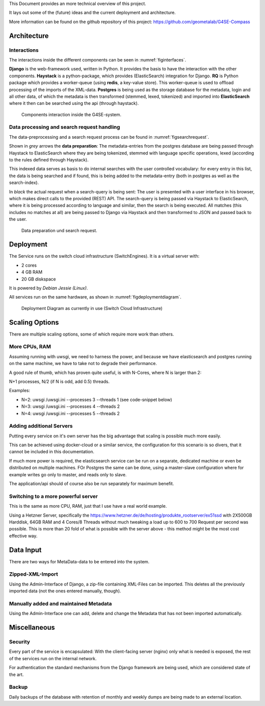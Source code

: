 This Document provides an more technical overview of this project.

It lays out some of the (future) ideas and the current deployment and architecture.

More information can be found on the github repository of this project:
https://github.com/geometalab/G4SE-Compass

Architecture
------------

Interactions
~~~~~~~~~~~~

The interactions inside the different components can be seen in :numref:`figinterfaces`.

**Django** is the web-framework used, written in Python. It provides the basis to have the interaction
with the other components.
**Haystack** is a python-package, which provides (ElasticSearch) integration for Django.
**RQ** is Python package which provides a worker-queue (using **redis**, a key-value
store). This worker-queue is used to offload processing of the imports of the XML-data.
**Postgres** is being used as the storage database for the metadata, login and all other data,
of which the metadata is then transformed (stemmed, lexed, tokenized) and imported into
**ElasticSearch** where it then can be searched using the api (through haystack).

.. _figinterfaces:

.. figure:: images/architecture/interfaces.png
    :width: 70%
    :alt: Most important Interfaces (Internal and External)

    Components interaction inside the G4SE-system.

Data processing and search request handling
~~~~~~~~~~~~~~~~~~~~~~~~~~~~~~~~~~~~~~~~~~~

The data-preprocessing and a search request process can be found in :numref:`figsearchrequest`.

Shown in *grey* arrows the **data preparation**:
The metadata-entries from the postgres database are being passed through Haystack to ElasticSearch
where they are being tokenized, stemmed with language specific operations, lexed (according
to the rules defined through Haystack).

This indexed data serves as basis to do internal searches with the user controlled vocabulary:
for every entry in this list, the data is being searched and if found, this is being added to
the metadata-entry (both in postgres as well as the search-index).

In *black* the actual request when a search-query is being sent:
The user is presented with a user interface in his browser, which makes
direct calls to the provided (REST) API. The search-query is being passed
via Haystack to ElasticSearch, where it is being processed according
to language and similar, then the search is being executed. All matches
(this includes no matches at all) are being passed to Django via
Haystack and then transformed to JSON and passed back to the user.


.. _figsearchrequest:

.. figure:: images/architecture/search_request.png
    :width: 70%
    :alt: Search request and data preparation.

    Data preparation und search request.


Deployment
----------

The Service runs on the switch cloud infrastructure (SwitchEngines). It is a
virtual server with:

* 2 cores
* 4 GB RAM
* 20 GB diskspace

It is powered by `Debian Jessie (Linux)`.

All services run on the same hardware, as shown in :numref:`figdeploymentdiagram`.

.. _figdeploymentdiagram:

.. figure:: images/architecture/deployment.png
    :width: 50%
    :alt: Deployment Diagram on the SwitchEngine

    Deployment Diagram as currently in use (Switch Cloud Infrastructure)

Scaling Options
---------------

.. sidebar::
    Note: Whenever increasing the CPU-Count, also increase RAM
    otherwise the more processes are using more RAM and have to start swapping,
    which is a major cause for degraded performance.

There are multiple scaling options, some of which require more work than others.

More CPUs, RAM
~~~~~~~~~~~~~~

Assuming running with uwsgi, we need to harness the power, and because we have
elasticsearch and postgres running on the same machine, we have to take not
to degrade their performance.

A good rule of thumb, which has proven quite useful, is with N-Cores, where N is larger than 2:

N+1 processes, N/2 (if N is odd, add 0.5) threads.

Examples:

* N=2: uwsgi /uwsgi.ini --processes 3 --threads 1 (see code-snippet below)
* N=3: uwsgi /uwsgi.ini --processes 4 --threads 2
* N=4: uwsgi /uwsgi.ini --processes 5 --threads 2

.. code-block:: yaml
    version: '2'
    services:
      api:
        # your own configuration
        command: uwsgi /uwsgi.ini --processes 3 --threads 1


Adding additional Servers
~~~~~~~~~~~~~~~~~~~~~~~~~

Putting every service on it's own server has the big advantage that
scaling is possible much more easily.

This can be achieved using docker-cloud or a similar service, the
configuration for this scenario is so divers,
that it cannot be included in this documentation.

If much more power is required, the elasticsearch service can be run on a separate,
dedicated machine or even be distributed on multiple machines.
FOr Postgres the same can be done, using a master-slave configuration where for example
writes go only to master, and reads only to slave.

The application/api should of course also be run separately for maximum benefit.

Switching to a more powerful server
~~~~~~~~~~~~~~~~~~~~~~~~~~~~~~~~~~~

This is the same as more CPU, RAM, just that I use have a real world example.

Using a Hetzner Server, specifically the https://www.hetzner.de/de/hosting/produkte_rootserver/ex51ssd
with 2X500GB Harddisk, 64GB RAM and 4 Cores/8 Threads without much tweaking a load up to
600 to 700 Request per second was possible. This is more than 20 fold of what is possible
with the server above - this method might be the most cost effective way.

Data Input
----------

There are two ways for MetaData-data to be entered into the system.

Zipped-XML-Import
~~~~~~~~~~~~~~~~~

Using the Admin-Interface of Django, a zip-file containing XML-Files can be imported.
This deletes all the previously imported data (not the ones entered manually, though).

Manually added and maintained Metadata
~~~~~~~~~~~~~~~~~~~~~~~~~~~~~~~~~~~~~~

Using the Admin-Interface one can add, delete and change the Metadata that has not been
imported automatically.

Miscellaneous
-------------

Security
~~~~~~~~

Every part of the service is encapsulated:
With the client-facing server (nginx) only what is needed is exposed,
the rest of the services run on the internal network.

For authentication the standard mechanisms from the Django framework are being used,
which are considered state of the art.


Backup
~~~~~~

Daily backups of the database with retention of monthly and weekly dumps
are being made to an external location.

